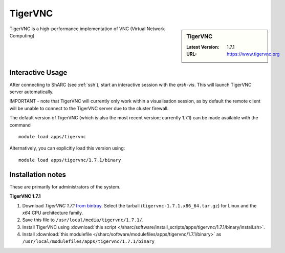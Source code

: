 .. _TigerVNC-sharc:

TigerVNC
========

.. sidebar:: TigerVNC

   :Latest Version: 1.7.1
   :URL: https://www.tigervnc.org

TigerVNC is a high-performance implementation of VNC (Virtual Network Computing)

Interactive Usage
-----------------
After connecting to ShARC (see :ref:`ssh`), start an interactive session with the `qrsh-vis`.  This will launch TigerVNC server automatically.  

IMPORTANT - note that TigerVNC will currently only work within a visualisation session, as by default the remote client will be unable to connect to the TigerVNC server due to the cluster firewall.

The default version of TigerVNC (which is also the most recent version; currently 1.7.1) can be made available with the command ::

        module load apps/tigervnc

Alternatively, you can explicitly load this version using::

       module load apps/tigervnc/1.7.1/binary


Installation notes
------------------
These are primarily for administrators of the system.

**TigerVNC 1.7.1**

#. Download *TigerVNC 1.7.1* `from bintray <https://bintray.com/tigervnc/stable/tigervnc/1.7.1>`_.  Select the tarball (``tigervnc-1.7.1.x86_64.tar.gz``) for Linux and the *x64* CPU architecture family.
#. Save this file to ``/usr/local/media/tigervnc/1.7.1/``.
#. Install TigerVNC using :download:`this script </sharc/software/install_scripts/apps/tigervnc/1.7.1/binary/install.sh>`. 
#. Install :download:`this modulefile </sharc/software/modulefiles/apps/tigervnc/1.7.1/binary>` as ``/usr/local/modulefiles/apps/tigervnc/1.7.1/binary``
	
	
